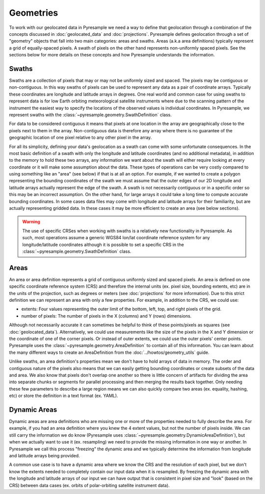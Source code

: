 Geometries
==========

To work with our geolocated data in Pyresample we need a way to define that
geolocation through a combination of the concepts discussed in
:doc:`geolocated_data` and :doc:`projections`. Pyresample defines geolocation
through a set of "geometry" objects that fall into two main categories: areas
and swaths. Areas (a.k.a area definitions) typically represent a grid of
equally-spaced pixels. A swath of pixels on the other hand
represents non-uniformly spaced pixels. See the sections below for more details
on these concepts and how Pyresample understands the information.

Swaths
------

Swaths are a collection of pixels that may or may not be uniformly sized and
spaced. The pixels may be contiguous or non-contiguous. In this way swaths of
pixels can be used to represent any data as a pair of coordinate arrays.
Typically these coordinates are longitude and latitude arrays in degrees. One
real world and common case for using swaths to represent data is for low Earth
orbiting meteorological satellite instruments where due to the scanning pattern
of the instrument the easiest way to specify the locations of the observed values
is individual coordinates. In Pyresample, we represent swaths with the
:class:`~pyresample.geometry.SwathDefinition` class.

For data to be considered contiguous it means that pixels at one location
in the array are geographically close to the pixels next to them in the array.
Non-contiguous data is therefore any array where there is no guarantee of
the geographic location of one pixel relative to any other pixel in the array.

For all its simplicity, defining your data's geolocation as a swath can come
with some unfortunate consequences. In the most basic definition of a swath
with only the longitude and latitude coordinates (and no additional metadata),
in addition to the memory to hold these two arrays, any information we want
about the swath will either require looking at every coordinate or it will
make some assumption about the data. These types of operations can be very
costly compared to using something like an "area" (see below) if that is at
all an option. For example, if we wanted to create a polygon representing the
bounding coordinates of the swath we must assume that the outer edges of our 2D
longitude and latitude arrays actually represent the edge of the swath. A
swath is not necessarily contiguous or in a specific order so this may be
an incorrect assumption. On the other hand, for large arrays it could take a
long time to compute accurate bounding coordinates.
In some cases data files may come with longitude and latitude arrays for their
familiarity, but are actually representing gridded data. In these cases it may
be more efficient to create an area (see below sections).

.. warning::

   The use of specific CRSes when working with swaths is a relatively new
   functionality in Pyresample. As such, most operations assume a generic
   WGS84 lon/lat coordinate reference system for any longitude/latitude
   coordinates although it is possible to set a specific CRS in the
   :class:`~pyresample.geometry.SwathDefinition` class.

Areas
-----

An area or area definition represents a grid of contiguous uniformly sized and
spaced pixels. An area is defined on one specific coordinate reference system
(CRS) and therefore the internal units
(ex. pixel size, bounding extents, etc) are in the units of the projection,
such as degrees or meters (see :doc:`projections` for more information).
Due to this strict definition we can represent an area with only a few
properties. For example, in addition to the CRS, we could use:

* extents: Four values representing the outer limit of the bottom, left,
  top, and right pixels of the grid.
* number of pixels: The number of pixels in the X (columns) and Y (rows)
  dimensions.

Although not necessarily accurate it can sometimes be helpful to think of these
points/pixels as squares (see :doc:`geolocated_data`).
Alternatively, we could use measurements like the size of the pixels in the
X and Y dimension or the coordinate of one of the corner pixels. Or instead of
outer extents, we could use the outer pixels' center points.
Pyresample uses the :class:`~pyresample.geometry.AreaDefinition` to contain all
of this information. You can learn about the many different ways to create an
AreaDefinition from the :doc:`../howtos/geometry_utils` guide.

Unlike swaths, an area definition's properties mean we don't have to hold
arrays of data in memory. The order and contiguous nature of the pixels also
means that we can easily getting bounding coordinates or create subsets of the
data and area. We also know that pixels don't overlap one another so there is
little concern of artifacts for dividing the area into separate chunks or
segments for parallel processing and then merging the results back together.
Only needing these few parameters to describe a large region means we can also
quickly compare two areas (ex. equality, hashing, etc) or store the definition
in a text format (ex. YAML).

Dynamic Areas
-------------

Dynamic areas are area definitions who are missing one or more of the
properties needed to fully describe the area. For example, if you had an area
definition where you knew the 4 extent values, but not the number of pixels
inside. We can still carry the information we do know (Pyresample uses
:class:`~pyresample.geometry.DynamicAreaDefinition`), but when we actually
want to use it (ex. resampling) we need to provide the missing information in
one way or another. In Pyresample we call this process "freezing" the dynamic
area and we typically determine the information from longitude and latitude
arrays being provided.

A common use case is to have a dynamic area where we know the CRS and the
resolution of each pixel, but we don't know the extents needed to completely
contain our input data when it is resampled. By freezing the dynamic area with
the longitude and latitude arrays of our input we can have output that is
consistent in pixel size and "look" (based on the CRS) between data
cases (ex. orbits of polar-orbiting satellite instrument data).
